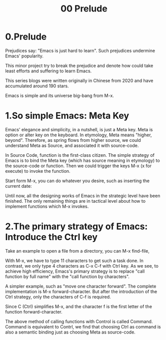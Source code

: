 #+TITLE: 00 Prelude
* 0.Prelude

Prejudices say: "Emacs is just hard to learn". Such prejudices undermine Emacs' popularity.

This minor project try to break the prejudice and denote how could take least efforts and suffering  to learn Emacs.

This series blogs were written originally in Chinese from 2020 and have  accumulated around 190 stars.

Emacs is simple and its universe big-bang from M-x.

#+attr_html: :width 500px
[[file:images/big-bang02.png]]
* 1.So simple Emacs: Meta Key

Emacs' elegance and simplicity, in a nutshell, is just a Meta key.
Meta is option or alter key on the keyboard. In etymology, Meta means "higher, beyond". Therefore, as spring flows from higher source,  we could understand Meta as Source, and associated it with source-code.

In Source Code, function is the first-class citizen. The simple strategy of Emacs is to bind the Meta key (which has source meaning in etymology) to the source-code or function. Then we could trigger the keys M-x (x for execute) to invoke  the function.

Start form M-x, you can do whatever you desire, such as inserting the current date:

#+attr_html: :width 500px
[[file:images/00.preface-current-date.png]]


Until now, all the designing works of Emacs in the strategic level have been finished. The only remaining things are in tactical level about how to implement functions which M-x invokes.

* 2.The primary strategy of Emacs: Introduce the Ctrl key

Take an example to open a file from a directory, you can M-x find-file,

#+attr_html: :width 500px
[[file:images/00.preface-find-file.png]]

With M-x, we have to type 11 characters to get such a task done.
In contrast, we only type 4 characters as C-x C-f with Ctrl key. As we see, to achieve high efficiency, Emacs's primary strategy is to replace "call function by full name" with the "call function by characters".

A simpler example, such as "move one character forward". The complete implementation is M-x forward-character. But after the introduction of the Ctrl strategy, only the characters of C-f is required.

Since C (Ctrl) simplifies M-x, and the character f is the first letter of the function forward-character.

The above method of calling functions with Control is called Command. Command is equivalent to Contrl, we find that choosing  Ctrl as command is also a semantic binding just as choosing Meta as source-code.
